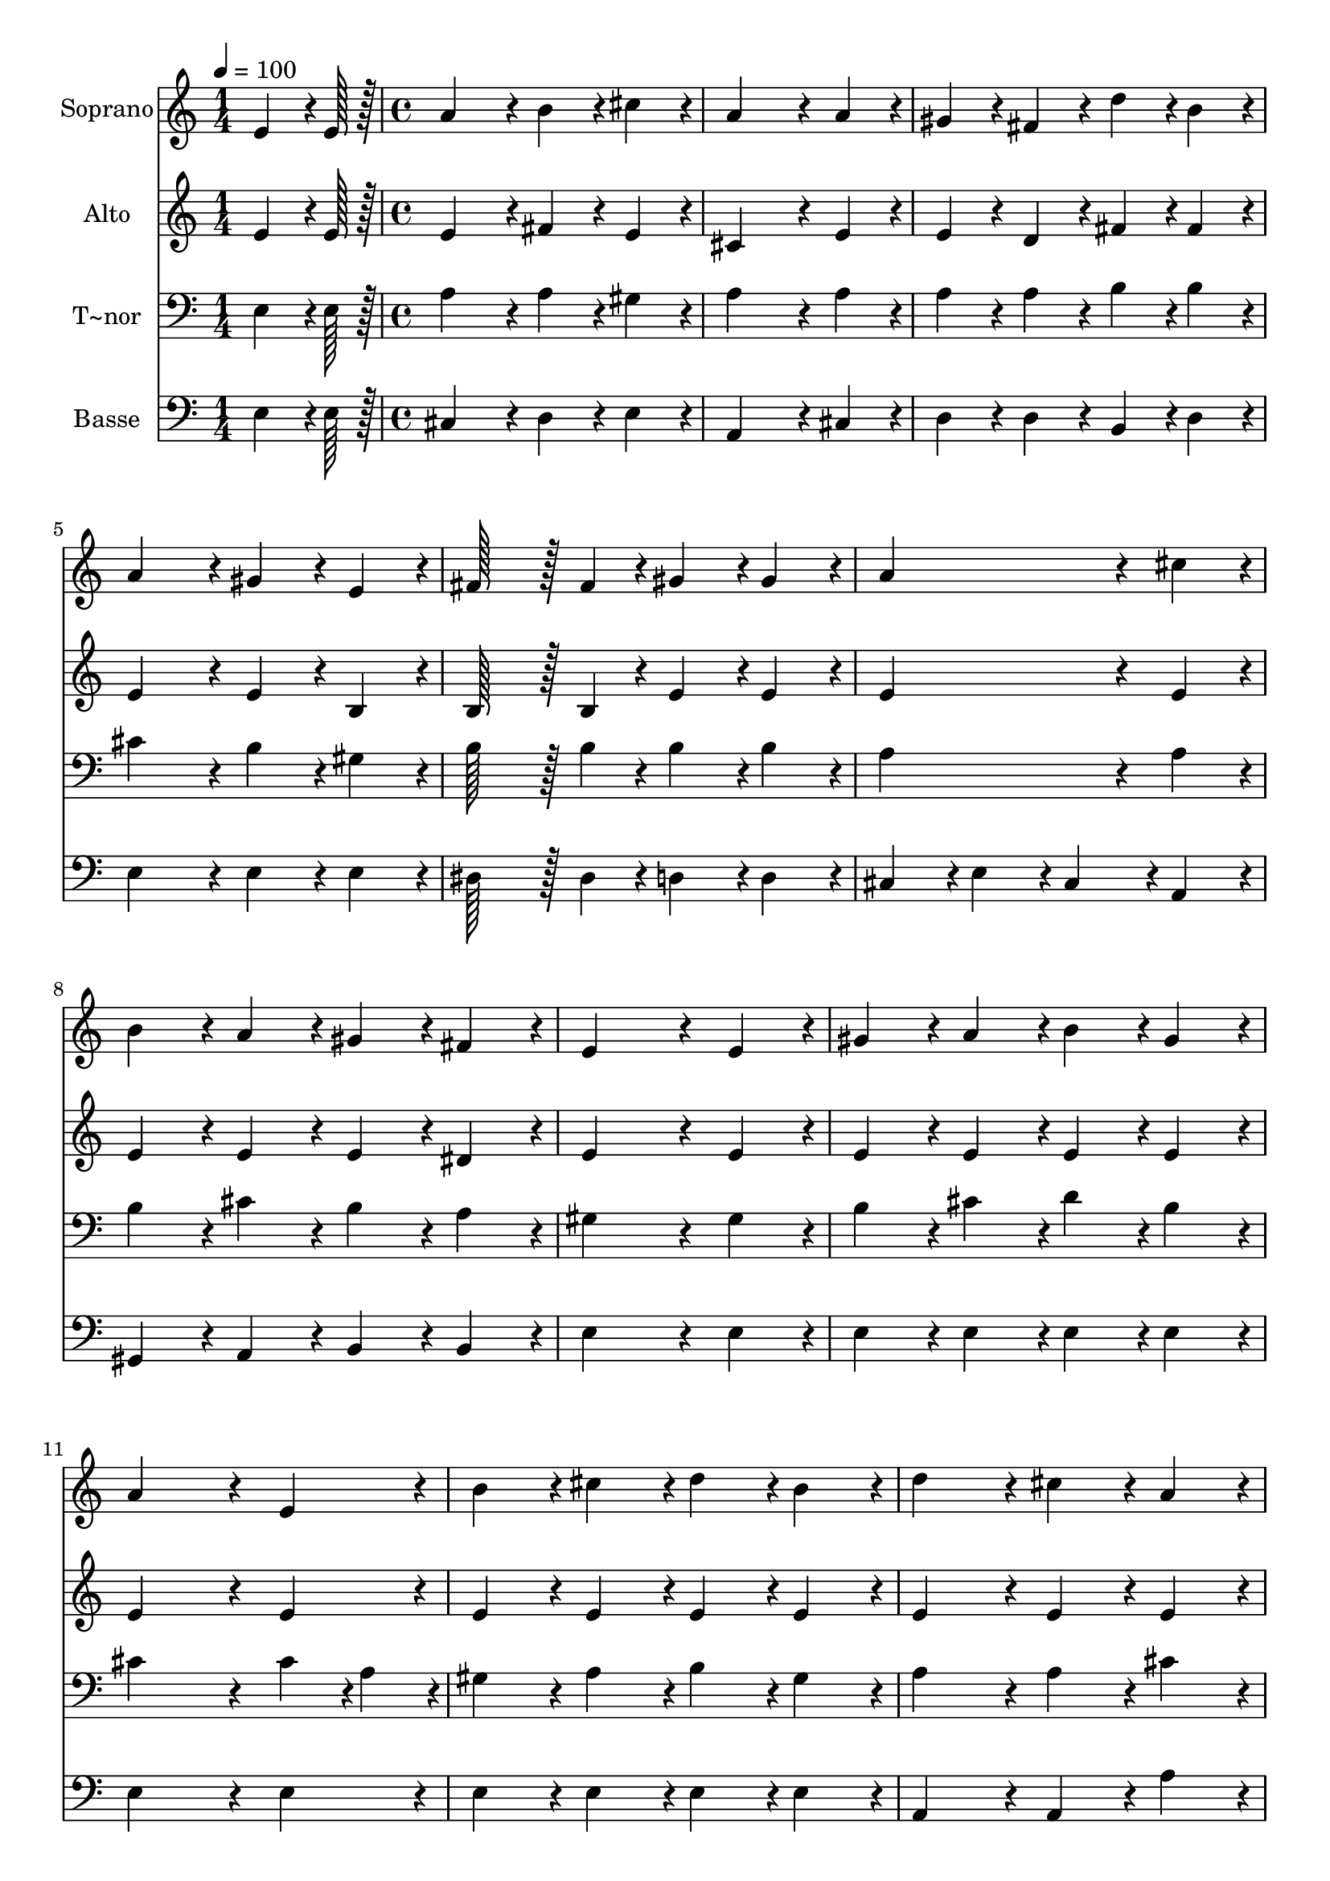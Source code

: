 % Lily was here -- automatically converted by c:/Program Files (x86)/LilyPond/usr/bin/midi2ly.py from output/114.mid
\version "2.14.0"

\layout {
  \context {
    \Voice
    \remove "Note_heads_engraver"
    \consists "Completion_heads_engraver"
    \remove "Rest_engraver"
    \consists "Completion_rest_engraver"
  }
}

trackAchannelA = {
  
  \time 1/4 
  
  \tempo 4 = 100 
  \skip 4 
  | % 2
  
  \time 4/4 
  
}

trackA = <<
  \context Voice = voiceA \trackAchannelA
>>


trackBchannelA = {
  
  \set Staff.instrumentName = "Soprano"
  
  \time 1/4 
  
  \tempo 4 = 100 
  \skip 4 
  | % 2
  
  \time 4/4 
  
}

trackBchannelB = \relative c {
  e'4*64/96 r4*8/96 e128*7 r128 a4*172/96 r4*20/96 b4*86/96 r4*10/96 
  | % 2
  cis4*86/96 r4*10/96 a4*259/96 r4*29/96 
  | % 3
  a4*86/96 r4*10/96 gis4*86/96 r4*10/96 fis4*86/96 r4*10/96 d'4*86/96 
  r4*10/96 
  | % 4
  b4*86/96 r4*10/96 a4*172/96 r4*20/96 gis4*86/96 r4*10/96 
  | % 5
  e4*86/96 r4*10/96 fis128*43 r128*5 fis4*43/96 r4*5/96 gis4*86/96 
  r4*10/96 
  | % 6
  gis4*86/96 r4*10/96 a4*259/96 r4*29/96 
  | % 7
  cis4*86/96 r4*10/96 b4*86/96 r4*10/96 a4*86/96 r4*10/96 gis4*86/96 
  r4*10/96 
  | % 8
  fis4*86/96 r4*10/96 e4*259/96 r4*29/96 
  | % 9
  e4*86/96 r4*10/96 gis4*86/96 r4*10/96 a4*86/96 r4*10/96 b4*86/96 
  r4*10/96 
  | % 10
  gis4*86/96 r4*10/96 a4*259/96 r4*29/96 
  | % 11
  e4*86/96 r4*10/96 b'4*86/96 r4*10/96 cis4*86/96 r4*10/96 d4*86/96 
  r4*10/96 
  | % 12
  b4*86/96 r4*10/96 d4*172/96 r4*20/96 cis4*86/96 r4*10/96 
  | % 13
  a4*86/96 r4*10/96 cis4*86/96 r4*10/96 b4*86/96 r4*10/96 a4*86/96 
  r4*10/96 
  | % 14
  gis4*86/96 r4*10/96 fis4*259/96 r4*29/96 
  | % 15
  d'4*43/96 r4*5/96 b4*43/96 r4*5/96 gis4*86/96 r4*10/96 a4*86/96 
  r4*10/96 b4*86/96 r4*10/96 
  | % 16
  gis4*86/96 r4*10/96 a128*115 
}

trackB = <<
  \context Voice = voiceA \trackBchannelA
  \context Voice = voiceB \trackBchannelB
>>


trackCchannelA = {
  
  \set Staff.instrumentName = "Alto"
  
  \time 1/4 
  
  \tempo 4 = 100 
  \skip 4 
  | % 2
  
  \time 4/4 
  
}

trackCchannelB = \relative c {
  e'4*64/96 r4*8/96 e128*7 r128 e4*172/96 r4*20/96 fis4*86/96 r4*10/96 
  | % 2
  e4*86/96 r4*10/96 cis4*259/96 r4*29/96 
  | % 3
  e4*86/96 r4*10/96 e4*86/96 r4*10/96 d4*86/96 r4*10/96 fis4*86/96 
  r4*10/96 
  | % 4
  fis4*86/96 r4*10/96 e4*172/96 r4*20/96 e4*86/96 r4*10/96 
  | % 5
  b4*86/96 r4*10/96 b128*43 r128*5 b4*43/96 r4*5/96 e4*86/96 
  r4*10/96 
  | % 6
  e4*86/96 r4*10/96 e4*259/96 r4*29/96 
  | % 7
  e4*86/96 r4*10/96 e4*86/96 r4*10/96 e4*86/96 r4*10/96 e4*86/96 
  r4*10/96 
  | % 8
  dis4*86/96 r4*10/96 e4*259/96 r4*29/96 
  | % 9
  e4*86/96 r4*10/96 e4*86/96 r4*10/96 e4*86/96 r4*10/96 e4*86/96 
  r4*10/96 
  | % 10
  e4*86/96 r4*10/96 e4*259/96 r4*29/96 
  | % 11
  e4*86/96 r4*10/96 e4*86/96 r4*10/96 e4*86/96 r4*10/96 e4*86/96 
  r4*10/96 
  | % 12
  e4*86/96 r4*10/96 e4*172/96 r4*20/96 e4*86/96 r4*10/96 
  | % 13
  e4*86/96 r4*10/96 a4*86/96 r4*10/96 gis4*86/96 r4*10/96 fis4*86/96 
  r4*10/96 
  | % 14
  f4*86/96 r4*10/96 fis4*259/96 r4*29/96 
  | % 15
  fis4*86/96 r4*10/96 e4*86/96 r4*10/96 e4*86/96 r4*10/96 e4*86/96 
  r4*10/96 
  | % 16
  e4*86/96 r4*10/96 e128*115 
}

trackC = <<
  \context Voice = voiceA \trackCchannelA
  \context Voice = voiceB \trackCchannelB
>>


trackDchannelA = {
  
  \set Staff.instrumentName = "T~nor"
  
  \time 1/4 
  
  \tempo 4 = 100 
  \skip 4 
  | % 2
  
  \time 4/4 
  
}

trackDchannelB = \relative c {
  e4*64/96 r4*8/96 e128*7 r128 a4*172/96 r4*20/96 a4*86/96 r4*10/96 
  | % 2
  gis4*86/96 r4*10/96 a4*259/96 r4*29/96 
  | % 3
  a4*86/96 r4*10/96 a4*86/96 r4*10/96 a4*86/96 r4*10/96 b4*86/96 
  r4*10/96 
  | % 4
  b4*86/96 r4*10/96 cis4*172/96 r4*20/96 b4*86/96 r4*10/96 
  | % 5
  gis4*86/96 r4*10/96 b128*43 r128*5 b4*43/96 r4*5/96 b4*86/96 
  r4*10/96 
  | % 6
  b4*86/96 r4*10/96 a4*259/96 r4*29/96 
  | % 7
  a4*86/96 r4*10/96 b4*86/96 r4*10/96 cis4*86/96 r4*10/96 b4*86/96 
  r4*10/96 
  | % 8
  a4*86/96 r4*10/96 gis4*259/96 r4*29/96 
  | % 9
  gis4*86/96 r4*10/96 b4*86/96 r4*10/96 cis4*86/96 r4*10/96 d4*86/96 
  r4*10/96 
  | % 10
  b4*86/96 r4*10/96 cis4*259/96 r4*29/96 
  | % 11
  cis4*43/96 r4*5/96 a4*43/96 r4*5/96 gis4*86/96 r4*10/96 a4*86/96 
  r4*10/96 b4*86/96 r4*10/96 
  | % 12
  gis4*86/96 r4*10/96 a4*172/96 r4*20/96 a4*86/96 r4*10/96 
  | % 13
  cis4*86/96 r4*10/96 e4*86/96 r4*10/96 d4*86/96 r4*10/96 cis4*86/96 
  r4*10/96 
  | % 14
  b4*86/96 r4*10/96 a4*259/96 r4*29/96 
  | % 15
  b4*86/96 r4*10/96 b4*86/96 r4*10/96 cis4*86/96 r4*10/96 d4*86/96 
  r4*10/96 
  | % 16
  b4*86/96 r4*10/96 cis128*115 
}

trackD = <<

  \clef bass
  
  \context Voice = voiceA \trackDchannelA
  \context Voice = voiceB \trackDchannelB
>>


trackEchannelA = {
  
  \set Staff.instrumentName = "Basse"
  
  \time 1/4 
  
  \tempo 4 = 100 
  \skip 4 
  | % 2
  
  \time 4/4 
  
}

trackEchannelB = \relative c {
  e4*64/96 r4*8/96 e128*7 r128 cis4*172/96 r4*20/96 d4*86/96 r4*10/96 
  | % 2
  e4*86/96 r4*10/96 a,4*259/96 r4*29/96 
  | % 3
  cis4*86/96 r4*10/96 d4*86/96 r4*10/96 d4*86/96 r4*10/96 b4*86/96 
  r4*10/96 
  | % 4
  d4*86/96 r4*10/96 e4*172/96 r4*20/96 e4*86/96 r4*10/96 
  | % 5
  e4*86/96 r4*10/96 dis128*43 r128*5 dis4*43/96 r4*5/96 d4*86/96 
  r4*10/96 
  | % 6
  d4*86/96 r4*10/96 cis4*86/96 r4*10/96 e4*86/96 r4*10/96 cis4*86/96 
  r4*10/96 
  | % 7
  a4*86/96 r4*10/96 gis4*86/96 r4*10/96 a4*86/96 r4*10/96 b4*86/96 
  r4*10/96 
  | % 8
  b4*86/96 r4*10/96 e4*259/96 r4*29/96 
  | % 9
  e4*86/96 r4*10/96 e4*86/96 r4*10/96 e4*86/96 r4*10/96 e4*86/96 
  r4*10/96 
  | % 10
  e4*86/96 r4*10/96 e4*259/96 r4*29/96 
  | % 11
  e4*86/96 r4*10/96 e4*86/96 r4*10/96 e4*86/96 r4*10/96 e4*86/96 
  r4*10/96 
  | % 12
  e4*86/96 r4*10/96 a,4*172/96 r4*20/96 a4*86/96 r4*10/96 
  | % 13
  a'4*86/96 r4*10/96 a4*86/96 r4*10/96 f4*86/96 r4*10/96 fis4*86/96 
  r4*10/96 
  | % 14
  cis4*86/96 r4*10/96 d4*259/96 r4*29/96 
  | % 15
  b4*43/96 r4*5/96 d4*43/96 r4*5/96 e4*86/96 r4*10/96 cis4*43/96 
  r4*5/96 a4*43/96 r4*5/96 e'4*86/96 r4*10/96 
  | % 16
  e4*86/96 r4*10/96 a,128*115 
}

trackE = <<

  \clef bass
  
  \context Voice = voiceA \trackEchannelA
  \context Voice = voiceB \trackEchannelB
>>


\score {
  <<
    \context Staff=trackB \trackA
    \context Staff=trackB \trackB
    \context Staff=trackC \trackA
    \context Staff=trackC \trackC
    \context Staff=trackD \trackA
    \context Staff=trackD \trackD
    \context Staff=trackE \trackA
    \context Staff=trackE \trackE
  >>
  \layout {}
  \midi {}
}
